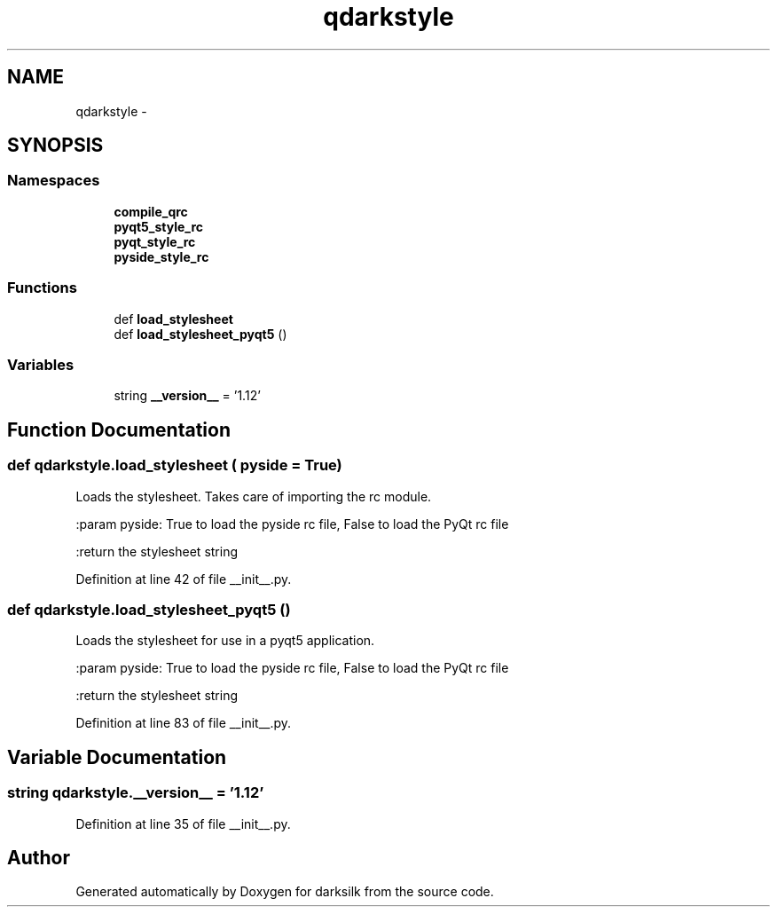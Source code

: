 .TH "qdarkstyle" 3 "Wed Feb 10 2016" "Version 1.0.0.0" "darksilk" \" -*- nroff -*-
.ad l
.nh
.SH NAME
qdarkstyle \- 
.SH SYNOPSIS
.br
.PP
.SS "Namespaces"

.in +1c
.ti -1c
.RI " \fBcompile_qrc\fP"
.br
.ti -1c
.RI " \fBpyqt5_style_rc\fP"
.br
.ti -1c
.RI " \fBpyqt_style_rc\fP"
.br
.ti -1c
.RI " \fBpyside_style_rc\fP"
.br
.in -1c
.SS "Functions"

.in +1c
.ti -1c
.RI "def \fBload_stylesheet\fP"
.br
.ti -1c
.RI "def \fBload_stylesheet_pyqt5\fP ()"
.br
.in -1c
.SS "Variables"

.in +1c
.ti -1c
.RI "string \fB__version__\fP = '1\&.12'"
.br
.in -1c
.SH "Function Documentation"
.PP 
.SS "def qdarkstyle\&.load_stylesheet ( pyside = \fCTrue\fP)"

.PP
.nf
Loads the stylesheet. Takes care of importing the rc module.

:param pyside: True to load the pyside rc file, False to load the PyQt rc file

:return the stylesheet string

.fi
.PP
 
.PP
Definition at line 42 of file __init__\&.py\&.
.SS "def qdarkstyle\&.load_stylesheet_pyqt5 ()"

.PP
.nf
Loads the stylesheet for use in a pyqt5 application.

:param pyside: True to load the pyside rc file, False to load the PyQt rc file

:return the stylesheet string

.fi
.PP
 
.PP
Definition at line 83 of file __init__\&.py\&.
.SH "Variable Documentation"
.PP 
.SS "string qdarkstyle\&.__version__ = '1\&.12'"

.PP
Definition at line 35 of file __init__\&.py\&.
.SH "Author"
.PP 
Generated automatically by Doxygen for darksilk from the source code\&.
